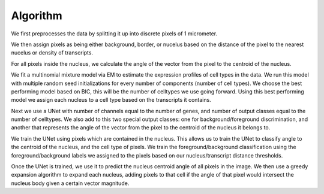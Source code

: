 Algorithm
=========

.. figure:: algo_overview.png
   :alt: Algorithm Overview

We first preprocesses the data by splitting it up into discrete pixels of 1 micrometer.

We then assign pixels as being either background, border, or nucelus based on
the distance of the pixel to the nearest nucelus or density of transcripts.

For all pixels inside the nucleus, we calculate the angle of the vector from the pixel to the
centroid of the nucleus.

We fit a multinomial mixture model via EM to estimate the expression profiles of cell types in the data.
We run this model with multiple random seed initializations for every number of components (number of cell types).
We choose the best performing model based on BIC, this will be the number of celltypes we use going forward.
Using this best performing model we assign each nucleus to a cell type based on the transcripts it contains.

Next we use a UNet with number of channels equal to the number of genes, and number of output classes
equal to the number of celltypes. We also add to this two special output classes: one for background/foreground discrimination,
and another that represents the angle of the vector from the pixel to the centroid of the nucleus
it belongs to.

We train the UNet using pixels which are contained in the nucleus. This allows us to train the UNet to classify
angle to the centroid of the nucleus, and the cell type of pixels. We train the foreground/background classification
using the foreground/background labels we assigned to the pixels based on our nucleus/transcript distance thresholds.

Once the UNet is trained, we use it to predict the nucleus centroid angle of all pixels in the image.
We then use a greedy expansion algorithm to expand each nucleus, adding pixels to that cell if the angle
of that pixel would intersect the nucleus body given a certain vector magnitude.
